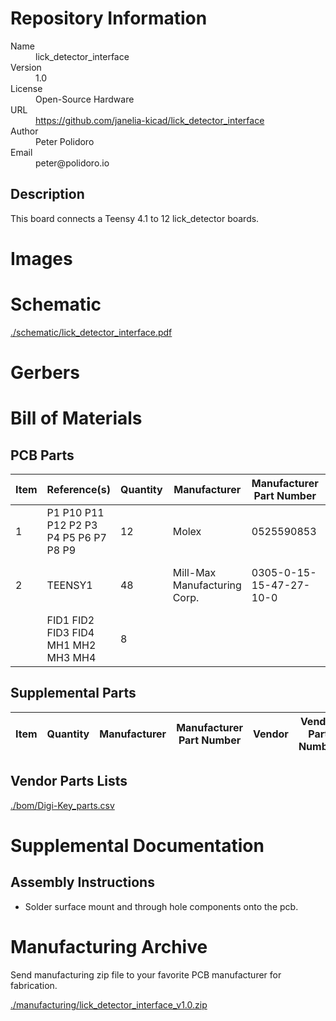# Created 2021-05-14 Fri 12:59
#+OPTIONS: title:nil author:nil email:nil toc:t |:t ^:nil
* Repository Information

- Name :: lick_detector_interface
- Version :: 1.0
- License :: Open-Source Hardware
- URL :: https://github.com/janelia-kicad/lick_detector_interface
- Author :: Peter Polidoro
- Email :: peter@polidoro.io

** Description

This board connects a Teensy 4.1 to 12 lick_detector boards.

* Images

* Schematic

[[file:./schematic/lick_detector_interface.pdf][./schematic/lick_detector_interface.pdf]]

[[file:./schematic/images/schematic00.png]]

[[file:./schematic/images/schematic01.png]]

[[file:./schematic/images/schematic02.png]]

[[file:./schematic/images/schematic03.png]]

[[file:./schematic/images/schematic04.png]]

[[file:./schematic/images/schematic05.png]]

[[file:./schematic/images/schematic06.png]]

[[file:./schematic/images/schematic07.png]]

[[file:./schematic/images/schematic08.png]]

[[file:./schematic/images/schematic09.png]]

[[file:./schematic/images/schematic10.png]]

[[file:./schematic/images/schematic11.png]]

[[file:./schematic/images/schematic12.png]]

* Gerbers

[[file:./gerbers/images/gerbers00.png]]

[[file:./gerbers/images/gerbers01.png]]

* Bill of Materials

** PCB Parts

| Item | Reference(s)                           | Quantity | Manufacturer                 | Manufacturer Part Number | Vendor   | Vendor Part Number | Description                    |
|------+----------------------------------------+----------+------------------------------+--------------------------+----------+--------------------+--------------------------------|
|    1 | P1 P10 P11 P12 P2 P3 P4 P5 P6 P7 P8 P9 |       12 | Molex                        |               0525590853 | Digi-Key | WM6757CT-ND        | CONN FFC VERT 8POS 0.50MM SMD  |
|    2 | TEENSY1                                |       48 | Mill-Max Manufacturing Corp. |  0305-0-15-15-47-27-10-0 | Digi-Key | ED90331-ND         | CONN PIN RCPT .025-.037 SOLDER |
|      | FID1 FID2 FID3 FID4 MH1 MH2 MH3 MH4    |        8 |                              |                          |          |                    |                                |

** Supplemental Parts

| Item | Quantity | Manufacturer | Manufacturer Part Number | Vendor | Vendor Part Number | Description |
|------+----------+--------------+--------------------------+--------+--------------------+-------------|
#+TBLFM: $1=@#-1

** Vendor Parts Lists

[[file:./bom/Digi-Key_parts.csv][./bom/Digi-Key_parts.csv]]

* Supplemental Documentation

** Assembly Instructions

- Solder surface mount and through hole components onto the pcb.

* Manufacturing Archive

Send manufacturing zip file to your favorite PCB manufacturer for fabrication.

[[file:./manufacturing/lick_detector_interface_v1.0.zip][./manufacturing/lick_detector_interface_v1.0.zip]]
